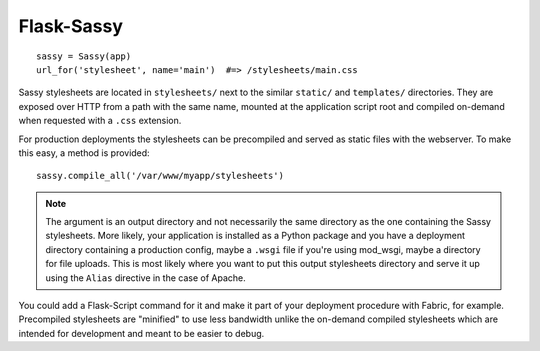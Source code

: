 Flask-Sassy
===========

::

    sassy = Sassy(app)
    url_for('stylesheet', name='main')  #=> /stylesheets/main.css

Sassy stylesheets are located in ``stylesheets/`` next to the similar
``static/`` and ``templates/`` directories. They are exposed over HTTP from
a path with the same name, mounted at the application script root and
compiled on-demand when requested with a ``.css`` extension.

For production deployments the stylesheets can be precompiled and served as
static files with the webserver. To make this easy, a method is provided::

    sassy.compile_all('/var/www/myapp/stylesheets')

.. note::

    The argument is an output directory and not necessarily the same directory
    as the one containing the Sassy stylesheets. More likely, your
    application is installed as a Python package and you have a deployment
    directory containing a production config, maybe a ``.wsgi`` file if
    you're using mod_wsgi, maybe a directory for file uploads. This is most
    likely where you want to put this output stylesheets directory and
    serve it up using the ``Alias`` directive in the case of Apache.

You could add a Flask-Script command for it and make it part of your
deployment procedure with Fabric, for example. Precompiled stylesheets are
"minified" to use less bandwidth unlike the on-demand compiled stylesheets
which are intended for development and meant to be easier to debug.
